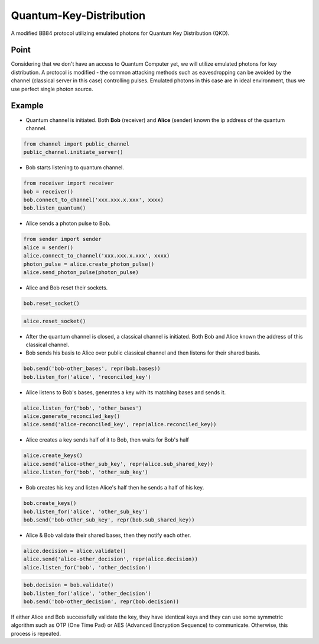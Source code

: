 
Quantum-Key-Distribution
========================

A modified BB84 protocol utilizing emulated photons for Quantum Key Distribution (QKD).

Point
-----

Considering that we don't have an access to Quantum Computer yet, we will utilize emulated photons for key distribution. A protocol is modified - the common attacking methods such as eavesdropping can be avoided by the channel (classical server in this case) controlling pulses. Emulated photons in this case are in ideal environment, thus we use perfect single photon source. 

Example
-------


* Quantum channel is initiated. Both **Bob** (receiver) and **Alice** (sender) known the ip address of the quantum channel.

.. code-block:: python

   from channel import public_channel
   public_channel.initiate_server()


* Bob starts listening to quantum channel.

.. code-block:: python

   from receiver import receiver
   bob = receiver()
   bob.connect_to_channel('xxx.xxx.x.xxx', xxxx)
   bob.listen_quantum()


* Alice sends a photon pulse to Bob.

.. code-block:: python

   from sender import sender
   alice = sender()
   alice.connect_to_channel('xxx.xxx.x.xxx', xxxx)
   photon_pulse = alice.create_photon_pulse()
   alice.send_photon_pulse(photon_pulse)


* Alice and Bob reset their sockets.

.. code-block:: python

   bob.reset_socket()

.. code-block:: python

   alice.reset_socket()


* 
  After the quantum channel is closed, a classical channel is initiated. Both Bob and Alice known the address of this classical channel.

* 
  Bob sends his basis to Alice over public classical channel and then listens for their shared basis.

.. code-block:: python

   bob.send('bob-other_bases', repr(bob.bases))
   bob.listen_for('alice', 'reconciled_key')


* Alice listens to Bob's bases, generates a key with its matching bases and sends it.

.. code-block:: python

   alice.listen_for('bob', 'other_bases')
   alice.generate_reconciled_key()
   alice.send('alice-reconciled_key', repr(alice.reconciled_key))


* Alice creates a key sends half of it to Bob, then waits for Bob's half

.. code-block:: python

   alice.create_keys()
   alice.send('alice-other_sub_key', repr(alice.sub_shared_key))
   alice.listen_for('bob', 'other_sub_key')


* Bob creates his key and listen Alice's half then he sends a half of his key.

.. code-block:: python

   bob.create_keys()
   bob.listen_for('alice', 'other_sub_key')
   bob.send('bob-other_sub_key', repr(bob.sub_shared_key))


* Alice & Bob validate their shared bases, then they notify each other.

.. code-block:: python

   alice.decision = alice.validate()
   alice.send('alice-other_decision', repr(alice.decision))
   alice.listen_for('bob', 'other_decision')

.. code-block:: python

   bob.decision = bob.validate()
   bob.listen_for('alice', 'other_decision')
   bob.send('bob-other_decision', repr(bob.decision))

If either Alice and Bob successfully validate the key, they have identical keys and they can use some symmetric algorithm such as OTP (One Time Pad) or AES (Advanced Encryption Sequence) to communicate. Otherwise, this process is repeated.
